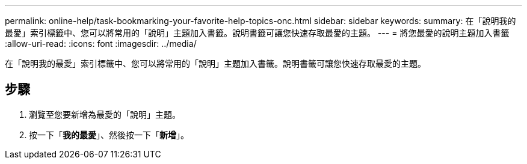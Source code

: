 ---
permalink: online-help/task-bookmarking-your-favorite-help-topics-onc.html 
sidebar: sidebar 
keywords:  
summary: 在「說明我的最愛」索引標籤中、您可以將常用的「說明」主題加入書籤。說明書籤可讓您快速存取最愛的主題。 
---
= 將您最愛的說明主題加入書籤
:allow-uri-read: 
:icons: font
:imagesdir: ../media/


[role="lead"]
在「說明我的最愛」索引標籤中、您可以將常用的「說明」主題加入書籤。說明書籤可讓您快速存取最愛的主題。



== 步驟

. 瀏覽至您要新增為最愛的「說明」主題。
. 按一下「*我的最愛*」、然後按一下「*新增*」。

